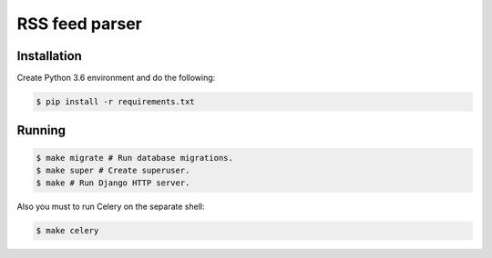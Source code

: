 RSS feed parser
===============

Installation
------------

Create Python 3.6 environment and do the following:

.. code:: bash

    $ pip install -r requirements.txt

Running
-------

.. code:: bash

    $ make migrate # Run database migrations.
    $ make super # Create superuser.
    $ make # Run Django HTTP server.

Also you must to run Celery on the separate shell:

.. code:: bash

    $ make celery
